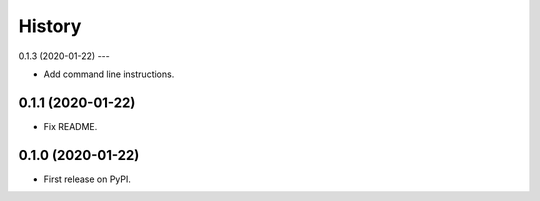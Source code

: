 =======
History
=======

0.1.3 (2020-01-22)
---

* Add command line instructions.

0.1.1 (2020-01-22)
------------------

* Fix README.

0.1.0 (2020-01-22)
------------------

* First release on PyPI.
